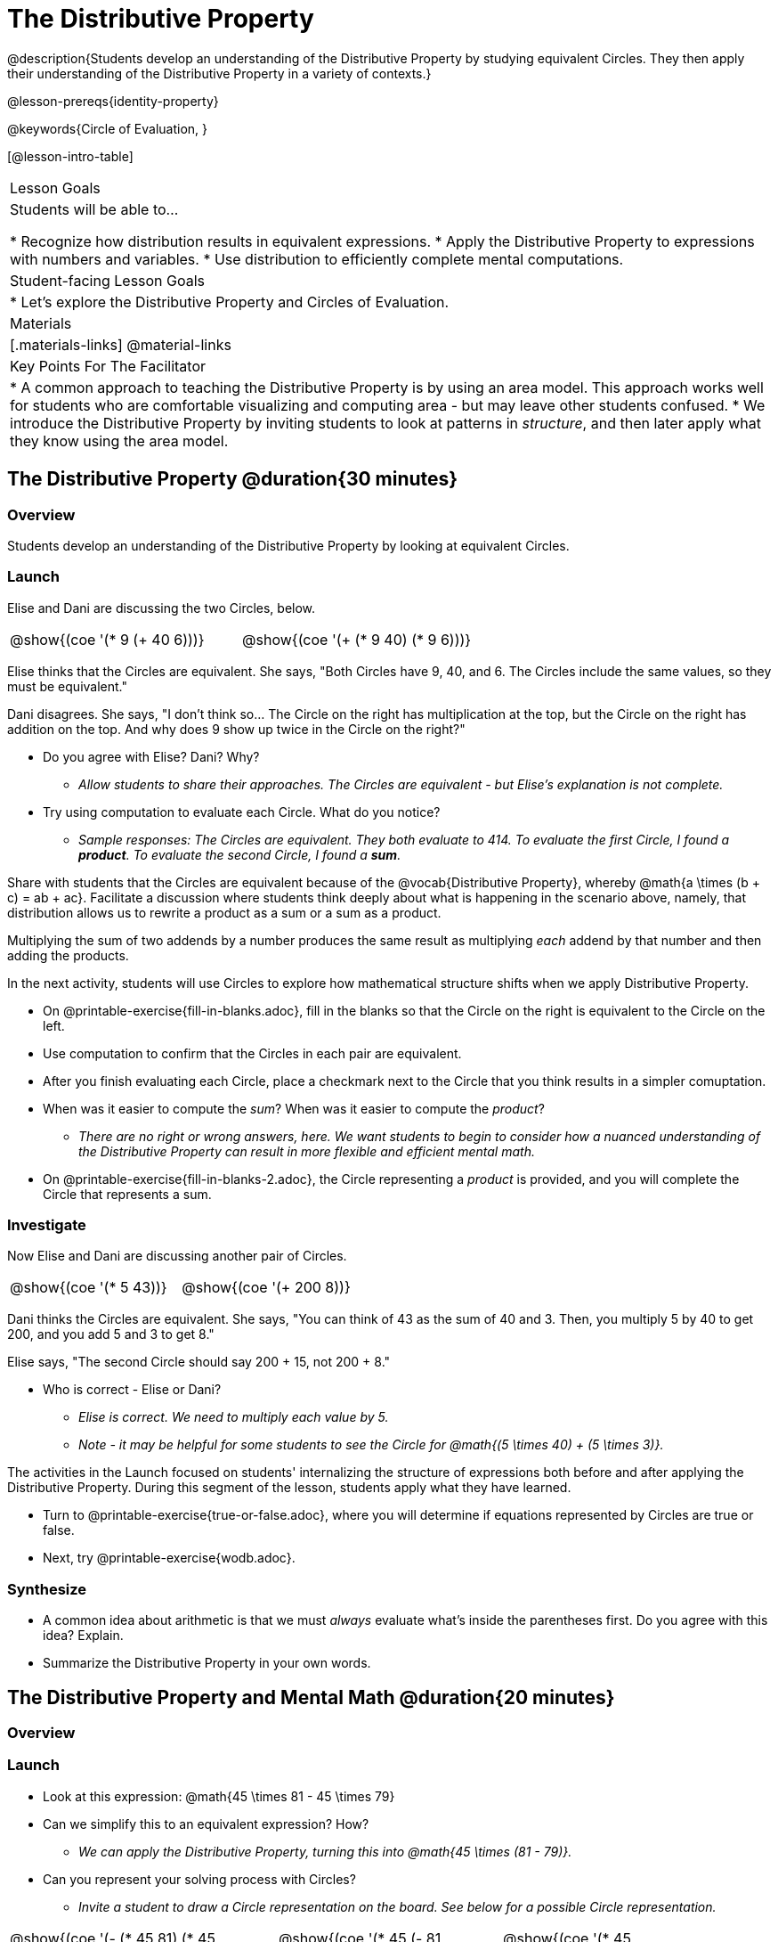 = The Distributive Property

@description{Students develop an understanding of the Distributive Property by studying equivalent Circles. They then apply their understanding of the Distributive Property in a variety of contexts.}

@lesson-prereqs{identity-property}

@keywords{Circle of Evaluation, }

[@lesson-intro-table]
|===

| Lesson Goals
| Students will be able to...

* Recognize how distribution results in equivalent expressions.
* Apply the Distributive Property to expressions with numbers and variables.
* Use distribution to efficiently complete mental computations.


| Student-facing Lesson Goals
|

* Let's explore the Distributive Property and Circles of Evaluation.

| Materials
|[.materials-links]
@material-links

| Key Points For The Facilitator
|
* A common approach to teaching the Distributive Property is by using an area model. This approach works well for students who are comfortable visualizing and computing area - but may leave other students confused.
* We introduce the Distributive Property by inviting students to look at patterns in _structure_, and then later apply what they know using the area model.

|===

== The Distributive Property @duration{30 minutes}

=== Overview

Students develop an understanding of the Distributive Property by looking at equivalent Circles.

=== Launch

Elise and Dani are discussing the two Circles, below.

[.embedded, cols="^.^3,^.^3", grid="none", stripes="none" frame="none"]
|===
| @show{(coe '(* 9 (+ 40 6)))} | @show{(coe '(+ (* 9 40) (* 9 6)))}
|===

Elise thinks that the Circles are equivalent. She says, "Both Circles have 9, 40, and 6. The Circles include the same values, so they must be equivalent."

Dani disagrees. She says, "I don't think so... The Circle on the right has multiplication at the top, but the Circle on the right has addition on the top. And why does 9 show up twice in the Circle on the right?"

[.lesson-instruction]
--
- Do you agree with Elise? Dani? Why?
** _Allow students to share their approaches. The Circles are equivalent - but Elise's explanation is not complete._
- Try using computation to evaluate each Circle. What do you notice?
** _Sample responses: The Circles are equivalent. They both evaluate to 414. To evaluate the first Circle, I found a *product*. To evaluate the second Circle, I found a *sum*._
--

Share with students that the Circles are equivalent because of the @vocab{Distributive Property}, whereby @math{a \times (b + c) = ab + ac}. Facilitate a discussion where students think deeply about what is happening in the scenario above, namely, that distribution allows us to rewrite a product as a sum or a sum as a product.

[.lesson-point]
Multiplying the sum of two addends by a number produces the same result as multiplying _each_ addend by that number and then adding the products.


In the next activity, students will use Circles to explore how mathematical structure shifts when we apply Distributive Property.

[.lesson-instruction]
- On @printable-exercise{fill-in-blanks.adoc}, fill in the blanks so that the Circle on the right is equivalent to the Circle on the left.
- Use computation to confirm that the Circles in each pair are equivalent.
- After you finish evaluating each Circle, place a checkmark next to the Circle that you think results in a simpler comuptation.
- When was it easier to compute the _sum_? When was it easier to compute the _product_?
** _There are no right or wrong answers, here. We want students to begin to consider how a nuanced understanding of the Distributive Property can result in more flexible and efficient mental math._
- On @printable-exercise{fill-in-blanks-2.adoc}, the Circle representing a _product_ is provided, and you will complete the Circle that represents a sum.

=== Investigate

Now Elise and Dani are discussing another pair of Circles.

[.embedded, cols="^.^3,^.^3", grid="none", stripes="none" frame="none"]
|===
| @show{(coe '(* 5 43))} | @show{(coe '(+ 200 8))}
|===

Dani thinks the Circles are equivalent. She says, "You can think of 43 as the sum of 40 and 3. Then, you multiply 5 by 40 to get 200, and you add 5 and 3 to get 8."

Elise says, "The second Circle should say 200 + 15, not 200 + 8."

[.lesson-instruction]
- Who is correct - Elise or Dani?
** _Elise is correct. We need to multiply each value by 5._
** _Note - it may be helpful for some students to see the Circle for @math{(5 \times 40) + (5 \times 3)}._

The activities in the Launch focused on students' internalizing the structure of expressions both before and after applying the Distributive Property. During this segment of the lesson, students apply what they have learned.

[.lesson-instruction]
- Turn to @printable-exercise{true-or-false.adoc}, where you will determine if equations represented by Circles are true or false.
- Next, try @printable-exercise{wodb.adoc}.

=== Synthesize

- A common idea about arithmetic is that we must _always_ evaluate what's inside the parentheses first. Do you agree with this idea? Explain.
- Summarize the Distributive Property in your own words.

== The Distributive Property and Mental Math @duration{20 minutes}

=== Overview

=== Launch

[.lesson-instruction]
--
- Look at this expression: @math{45 \times 81 - 45 \times 79}
- Can we simplify this to an equivalent expression? How?
** _We can apply the Distributive Property, turning this into @math{45 \times (81 - 79)}._
- Can you represent your solving process with Circles?
** _Invite a student to draw a Circle representation on the board. See below for a possible Circle representation._
--

[.embedded, cols="^.^5,^.^1,^.^4,^.^1,^.^3,^.^1,^.^2", grid="none", frame="none"]
|===
| @show{(coe '(- (* 45 81) (* 45 79)))} | &rarr; | @show{(coe '(* 45 (- 81 79)))} | &rarr; | @show{(coe '(* 45 2))} | &rarr; | 90
|===

The goal of this exercise is to help students recognize an important feature of the Distributive Property, namely:

[.lesson-point]
We can use distribution and mental math to make computation simpler.


=== Investigate

If we were asked to compute @math{70 \times 39}, we could do so using a calculator or the standard algorithm. Now that we are familiar with the Distributive Property, we have a valuable tool for efficient mental computation.

[.lesson-instruction]
- Turn to @printable-exercise{mental-math.adoc} and look at the first problem.
- Instead of finding the product of 70 and 39, we will find the product of 70 and the difference of 40 and 1.
- Complete the next Circle, which shows that we are going to find the difference between two products.
- Do you find this process more efficient than the standard algorithm for multiplication? Explain.
- Complete the rest of the worksheet.

=== Synthesize

How can you multiply two 2-digit numbers using mental math?
